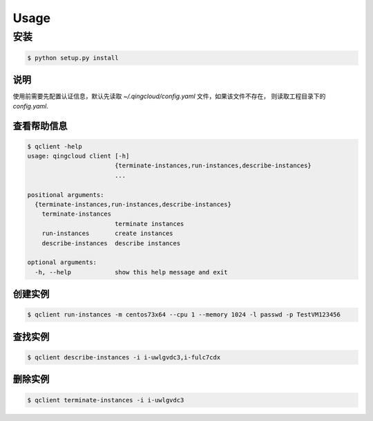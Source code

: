 Usage
=====

安装
____

.. code-block:: console

    $ python setup.py install

说明
----

使用前需要先配置认证信息，默认先读取 `~/.qingcloud/config.yaml` 文件，如果该文件不存在，
则读取工程目录下的 `config.yaml`.

查看帮助信息
------------

.. code-block:: console

    $ qclient -help
    usage: qingcloud client [-h]
                            {terminate-instances,run-instances,describe-instances}
                            ...
    
    positional arguments:
      {terminate-instances,run-instances,describe-instances}
        terminate-instances
                            terminate instances
        run-instances       create instances
        describe-instances  describe instances
    
    optional arguments:
      -h, --help            show this help message and exit



创建实例
--------

.. code-block:: console

    $ qclient run-instances -m centos73x64 --cpu 1 --memory 1024 -l passwd -p TestVM123456

查找实例
--------

.. code-block:: console

    $ qclient describe-instances -i i-uwlgvdc3,i-fulc7cdx

删除实例
--------

.. code-block:: console

    $ qclient terminate-instances -i i-uwlgvdc3
